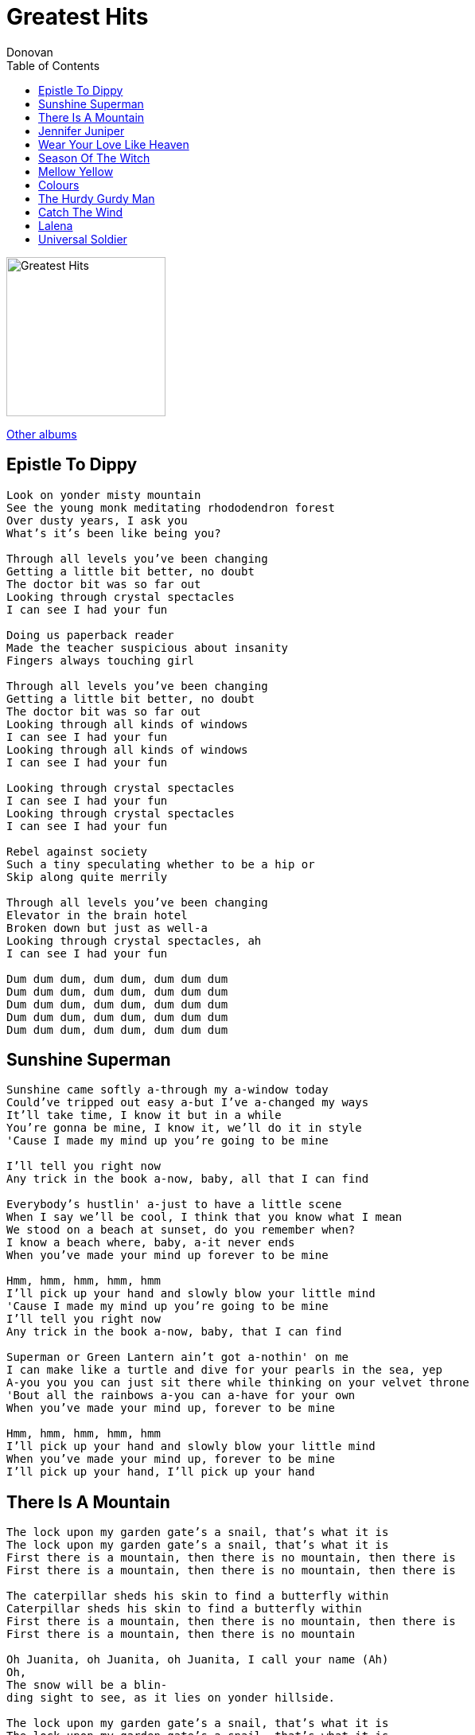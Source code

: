 = Greatest Hits
Donovan
:toc:

image:../cover.jpg[Greatest Hits,200,200]

link:../../links.html[Other albums]

== Epistle To Dippy

[verse]
____
Look on yonder misty mountain
See the young monk meditating rhododendron forest
Over dusty years, I ask you
What's it's been like being you?

Through all levels you've been changing
Getting a little bit better, no doubt
The doctor bit was so far out
Looking through crystal spectacles
I can see I had your fun

Doing us paperback reader
Made the teacher suspicious about insanity
Fingers always touching girl

Through all levels you've been changing
Getting a little bit better, no doubt
The doctor bit was so far out
Looking through all kinds of windows
I can see I had your fun
Looking through all kinds of windows
I can see I had your fun

Looking through crystal spectacles
I can see I had your fun
Looking through crystal spectacles
I can see I had your fun

Rebel against society
Such a tiny speculating whether to be a hip or
Skip along quite merrily

Through all levels you've been changing
Elevator in the brain hotel
Broken down but just as well-a
Looking through crystal spectacles, ah
I can see I had your fun

Dum dum dum, dum dum, dum dum dum
Dum dum dum, dum dum, dum dum dum
Dum dum dum, dum dum, dum dum dum
Dum dum dum, dum dum, dum dum dum
Dum dum dum, dum dum, dum dum dum
____


== Sunshine Superman

[verse]
____
Sunshine came softly a-through my a-window today
Could've tripped out easy a-but I've a-changed my ways
It'll take time, I know it but in a while
You're gonna be mine, I know it, we'll do it in style
'Cause I made my mind up you're going to be mine

I'll tell you right now
Any trick in the book a-now, baby, all that I can find

Everybody's hustlin' a-just to have a little scene
When I say we'll be cool, I think that you know what I mean
We stood on a beach at sunset, do you remember when?
I know a beach where, baby, a-it never ends
When you've made your mind up forever to be mine

Hmm, hmm, hmm, hmm, hmm
I'll pick up your hand and slowly blow your little mind
'Cause I made my mind up you're going to be mine
I'll tell you right now
Any trick in the book a-now, baby, that I can find

Superman or Green Lantern ain't got a-nothin' on me
I can make like a turtle and dive for your pearls in the sea, yep
A-you you you can just sit there while thinking on your velvet throne
'Bout all the rainbows a-you can a-have for your own
When you’ve made your mind up, forever to be mine

Hmm, hmm, hmm, hmm, hmm
I’ll pick up your hand and slowly blow your little mind
When you’ve made your mind up, forever to be mine
I’ll pick up your hand, I’ll pick up your hand 
____


== There Is A Mountain

[verse]
____
The lock upon my garden gate's a snail, that's what it is
The lock upon my garden gate's a snail, that's what it is
First there is a mountain, then there is no mountain, then there is
First there is a mountain, then there is no mountain, then there is

The caterpillar sheds his skin to find a butterfly within
Caterpillar sheds his skin to find a butterfly within
First there is a mountain, then there is no mountain, then there is
First there is a mountain, then there is no mountain

Oh Juanita, oh Juanita, oh Juanita, I call your name (Ah)
Oh,
The snow will be a blin-
ding sight to see, as it lies on yonder hillside.

The lock upon my garden gate's a snail, that's what it is
The lock upon my garden gate's a snail, that's what it is
Caterpillar sheds his skin to find a butterfly within
Caterpillar sheds his skin to find a butterfly within

First there is a mountain, then there is no mountain, then there is
First there is a mountain, then there is no mountain, then there is
First there is a mountain, then there is no mountain, then there is
First there is a mountain, then there is no mountain, then there is
First there is a mountain 
____


== Jennifer Juniper

[verse]
____
Jennifer Juniper, lives upon the hill
Jennifer Juniper, sitting very still

Is she sleeping? I don't think so
Is she breathing? Yes, very low
Whatcha doing, Jennifer, my love?

Jennifer Juniper, rides a dappled mare
Jennifer Juniper, lilacs in her hair

Is she dreaming? Yes, I think so
Is she pretty? Yes, ever so
Whatcha doing, Jennifer, my love?

I'm thinking of what it would be like if she loved me
How just lately this happy song, it came along
And I like to somehow try and tell you

Jennifer Juniper, hair of golden flax
Jennifer Juniper, longs for what she lacks

Do you like her? Yes, I do, sir
Would you love her? Yes, I would, sir
Whatcha doing, Jennifer, my love?

Jennifer Juniper
Jennifer Juniper
Jennifer Juniper

Jennifer Juniper, vit sur la colline
Jennifer Juniper, assise très tranquille

Dort-elle? Je ne crois pas
Respire-t-elle? Oui, mais tout bas
Qu'est-ce que tu fais, Jenny, mon amour?

Jennifer Juniper
Jennifer Juniper
Jennifer Juniper
____


== Wear Your Love Like Heaven

[verse]
____
Color in sky, prussian blue
Scarlet fleece changes hue
Crimson ball sinks from view
Wear your love like heaven (Wear your love like)
Wear your love like heaven (Wear your love like)
Wear your love like heaven (Wear your love)

Lord, kiss me once more
Fill me with song
Allah, kiss me once more
That I may, that I may
Wear my love like heaven (Wear my love like)
Wear my love like heaven (Wear my love)
La-la, la-la-la, la-la-la, la-la-la

Color sky, havana lake
Color sky, rose carmethene
Alizarin crimson
Wear your love like heaven (Wear your love like)
Wear your love like heaven (Wear your love like)
Wear your love like heaven (Wear your love)

Lord, kiss me once more
Fill me with song
Allah, kiss me once more
That I may, that I may
Wear my love like heaven (Wear my love like)
Wear my love like heaven (Wear my love)
La-la, la-la-la, la-la-la, la-la-la

Cannot believe what I see
All I have wished for will be
All our race proud and free
Wear your love like heaven (Wear your love like)
Wear your love like heaven (Wear your love like)
Wear your love like heaven (Wear your love)

Lord, kiss me once more
Fill me with song
Allah, kiss me once more
That I may, that I may
Wear my love like heaven (Wear my love like)
Wear my love like heaven (Wear my love)
Carmine
Carmine 
____


== Season Of The Witch

[verse]
____
When I look out my window
Many sights to see
And when I look in my window
So many different people to be
That it's strange
So strange

You got to pick up every stitch
You got to pick up every stitch
You got to pick up every stitch
Mmmm, must be the season of the witch
Must be the season of the witch, yeah
Must be the season of the witch

When I look over my shoulder
What do you think I see?
Some other cat lookin' over
His shoulder at me
And he's strange
Sure is strange

You got to pick up every stitch
You got to pick up every stitch, yeah
Beatniks are out to make it rich
Oh no, must be the season of the witch
Must be the season of the witch, yeah
Must be the season of the witch

You got to pick up every stitch
Two rabbits runnin' in the ditch
Beatniks out to make it rich
Oh no, must be the season of the witch
Must be the season of the witch
Must be the season of the witch
When I go

When I look out my window
What do you think I see?
And when I look in my window
So many different people to be
It's strange
Sure is strange

You got to pick up every stitch
You got to pick up every stitch
Two rabbits runnin' in the ditch
Oh no, must be the season of the witch
Must be the season of the witch, yeah
Must be the season of the witch
When I go
When I go 
____



== Mellow Yellow

[verse]
____
I'm just mad about saffron
A-saffron's mad about me
I'm-a just mad about saffron
She's just mad about me

They call me mellow yellow (Quite rightly)
They call me mellow yellow (Quite rightly)
They call me mellow yellow

I'm just mad about fourteen
Fourteen's mad about me
I'm-a just mad about a-fourteen
A-she's just mad about me

They call me mellow yellow
They call me mellow yellow (Quite rightly)
They call me mellow yellow

Born-a high forever to fly
A-wind-a velocity nil
Born-a high forever to fly
If you want, your cup I will fill

They call me mellow yellow (Quite rightly)
They call me mellow yellow (Quite rightly)
They call me mellow yellow

So mellow yellow

Electrical banana
Is gonna be a sudden craze
Electrical banana
Is bound to be the very next phase

They call it mellow yellow (Quite rightly)
They call me mellow yellow (Quite rightly)
They call me mellow yellow

Yes, saffron, yeah
I'm just-a mad about her
I'm-a just-a mad about-a saffron
She's just mad about me

They call it mellow yellow (Quite rightly)
They call me mellow yellow (Quite rightly)
They call me mellow yellow

Oh, so yellow
Oh, so mellow 
____


== Colours

[verse]
____
Yellow is the color of my true love's hair
In the mornin', when we rise
In the mornin', when we rise
That's the time, that's the time
I love the best

Blue's the color of the sky
In the mornin', when we rise
In the mornin', when we rise
That's the time, that's the time
I love the best

Green's the color of the sparklin' corn
In the mornin', when we rise
In the mornin', when we rise
That's the time, that's the time
I love the best

Mellow is the feelin' that I get
When I see her, mm hmm
When I see her, uh huh
That's the time, that's the time
I love the best

Freedom is a word I rarely use
Without thinkin', mm hmm
Without thinkin', uh huh
Of the time, of the time
When I've been loved 
____


== The Hurdy Gurdy Man

[verse]
____
Thrown like a star in my vast sleep
I opened my eyes to take a peek
To find that I was by the sea
Gazing with tranquility

'Twas then when the Hurdy Gurdy Man
Came singing songs of love
Then when the Hurdy Gurdy Man
Came singing songs of love

"Hurdy gurdy, hurdy gurdy, hurdy gurdy gurdy" he sang
"Hurdy gurdy, hurdy gurdy, hurdy gurdy gurdy" he sang
"Hurdy gurdy, hurdy gurdy, hurdy gurdy gurdy" he sang

Histories of ages past
Unenlightened shadows cast
Down through all eternity
The crying of humanity

'Tis then when the Hurdy Gurdy Man
Comes singing songs of love
Then when the Hurdy Gurdy Man
Comes singing songs of love

"Hurdy gurdy, hurdy gurdy, hurdy gurdy gurdy" he sang
"Hurdy gurdy, hurdy gurdy, hurdy gurdy, hurdy gurdy, hurdy gurd
Hurdy gurdy, hurdy gurdy, hurdy gurdy gurdy" he sang

"Hurdy gurdy, hurdy gurdy, hurdy gurdy gurdy" he sang
Here comes the Roly Poly Man
He's singing songs of love
"Roly poly, roly poly, holy poly poly" he sang
"Hurdy gurdy, hurdy gurdy, hurdy gurdy gurdy" he sang
"Hurdy gurdy, hurdy gurdy, hurdy gurdy gurdy" he sang 
____


== Catch The Wind

[verse]
____
In the chilly hours and minutes
Of uncertainty, I want to be
In the warm hold of your loving mind

To feel you all around me
And to take your hand along the sand
Ah, but I may as well try and catch the wind

When sundown pales the sky
I want to hide a while behind your smile
And everywhere I'd look your eyes I'd find

For me to love you now
Would be the sweetest thing 'twould make me sing
Ah, but I may as well try and catch the wind

Di di di di, di di di di
Di di di di, di di di di
Di di di

When rain has hung the leaves with tears
I want you near to kill my fears
To help me to leave all my blues behind

For standin' in your heart
Is where I want to be and long to be
Ah, but I may as well try and catch the wind

Ah, but I may as well try and catch the wind 
____


== Lalena

[verse]
____
When the sun goes to bed
That's the time you raise your head
That's your lot in life, Lalena
Can't blame ya
Lalena

Arty-tart, la-de-da
Can your part get much sadder?
That's your lot in life, Lalena
Can't blame ya
Lalena

Run your hand through your hair
Paint your face with despair
That's your lot in life, Lalena
Can't blame ya
Lalena

When the sun goes to bed
That's the time you raise your head
That's your lot in life, Lalena
I can't blame ya
Lalena

Arty-tart, oh so la-de-da
Can your part ever get, ever get much sadder?
That's your lot in life, Lalena
I can't blame ya
No, no, no, Lalena
Oh, Lalena
____


== Universal Soldier

[verse]
____
He's five foot-two, and he's six feet-four,
He fights with missiles and with spears.
He's all of thirty-one, and he's only seventeen,
Been a soldier for a thousand years.

He'a a Catholic, a Hindu, an Atheist, a Jain,
A Buddhist and a Baptist and a Jew.
And he knows he shouldn't kill,
And he knows he always will,
Kill you for me my friend and me for you.

And he's fighting for Canada,
He's fighting for France,
He's fighting for the USA,
And he's fighting for the Russians,
And he's fighting for Japan,
And he thinks we'll put an end to war this way.

And he's fighting for Democracy,
He's fighting for the Reds,
He says it's for the peace of all.
He's the one who must decide,
Who's to live and who's to die,
And he never sees the writing on the wall.

But without him,
How would Hitler have condemned them at Dachau?
Without him Caesar would have stood alone,
He's the one who gives his body
As a weapon of the war,
And without him all this killing can't go on.

He's the Universal Soldier and he really is to blame,
His orders come from far away no more,
They come from here and there and you and me,
And brothers can't you see,
This is not the way we put the end to war. 
____

